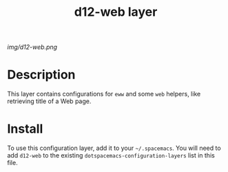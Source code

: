 #+TITLE: d12-web layer

# The maximum height of the logo should be 200 pixels.
[[img/d12-web.png]]

# TOC links should be GitHub style anchors.
* Table of Contents                                        :TOC_4_gh:noexport:
- [[#description][Description]]
- [[#install][Install]]

* Description
This layer contains configurations for =eww= and some =web= helpers, like
retrieving title of a Web page.

* Install
To use this configuration layer, add it to your =~/.spacemacs=. You will need to
add =d12-web= to the existing =dotspacemacs-configuration-layers= list in this
file.
